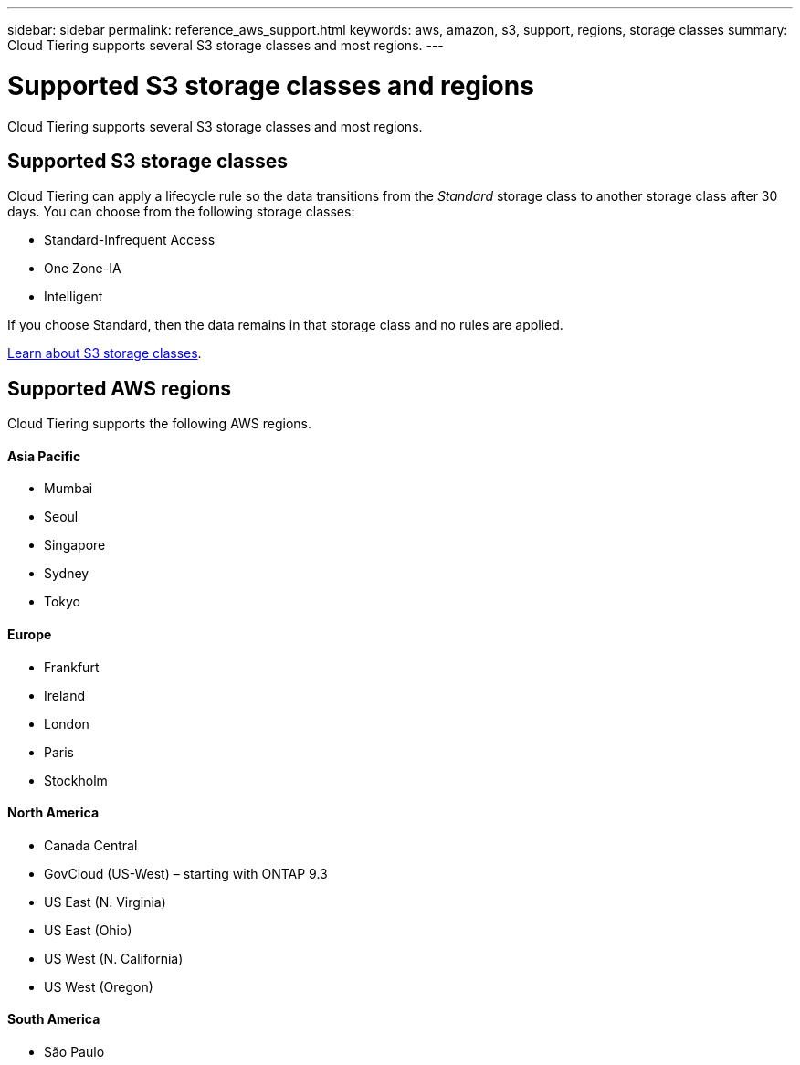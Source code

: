 ---
sidebar: sidebar
permalink: reference_aws_support.html
keywords: aws, amazon, s3, support, regions, storage classes
summary: Cloud Tiering supports several S3 storage classes and most regions.
---

= Supported S3 storage classes and regions
:hardbreaks:
:nofooter:
:icons: font
:linkattrs:
:imagesdir: ./media/

[.lead]
Cloud Tiering supports several S3 storage classes and most regions.

== Supported S3 storage classes

Cloud Tiering can apply a lifecycle rule so the data transitions from the _Standard_ storage class to another storage class after 30 days. You can choose from the following storage classes:

* Standard-Infrequent Access
* One Zone-IA
* Intelligent

If you choose Standard, then the data remains in that storage class and no rules are applied.

https://aws.amazon.com/s3/storage-classes/[Learn about S3 storage classes^].

== Supported AWS regions

Cloud Tiering supports the following AWS regions.

==== Asia Pacific

* Mumbai
* Seoul
* Singapore
* Sydney
* Tokyo

==== Europe

* Frankfurt
* Ireland
* London
* Paris
* Stockholm

==== North America

* Canada Central
* GovCloud (US-West) – starting with ONTAP 9.3
* US East (N. Virginia)
* US East (Ohio)
* US West (N. California)
* US West (Oregon)

==== South America

* São Paulo
